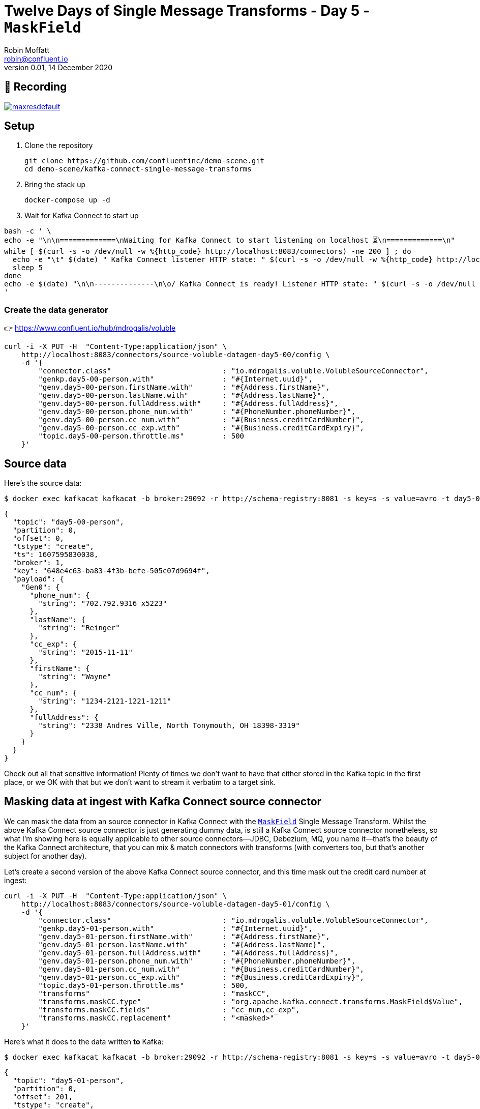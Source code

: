 = Twelve Days of Single Message Transforms - Day 5 - `MaskField`
Robin Moffatt <robin@confluent.io>
v0.01, 14 December 2020


== 🎥 Recording

image::https://img.youtube.com/vi/TODO/maxresdefault.jpg[link=https://youtu.be/TODO]

== Setup

1. Clone the repository 
+
[source,bash]
----
git clone https://github.com/confluentinc/demo-scene.git
cd demo-scene/kafka-connect-single-message-transforms
----

2. Bring the stack up
+
[source,bash]
----
docker-compose up -d
----

3. Wait for Kafka Connect to start up

[source,bash]
----
bash -c ' \
echo -e "\n\n=============\nWaiting for Kafka Connect to start listening on localhost ⏳\n=============\n"
while [ $(curl -s -o /dev/null -w %{http_code} http://localhost:8083/connectors) -ne 200 ] ; do
  echo -e "\t" $(date) " Kafka Connect listener HTTP state: " $(curl -s -o /dev/null -w %{http_code} http://localhost:8083/connectors) " (waiting for 200)"
  sleep 5
done
echo -e $(date) "\n\n--------------\n\o/ Kafka Connect is ready! Listener HTTP state: " $(curl -s -o /dev/null -w %{http_code} http://localhost:8083/connectors) "\n--------------\n"
'
----

=== Create the data generator

👉 https://www.confluent.io/hub/mdrogalis/voluble

[source,javascript]
----
curl -i -X PUT -H  "Content-Type:application/json" \
    http://localhost:8083/connectors/source-voluble-datagen-day5-00/config \
    -d '{
        "connector.class"                          : "io.mdrogalis.voluble.VolubleSourceConnector",
        "genkp.day5-00-person.with"                : "#{Internet.uuid}",
        "genv.day5-00-person.firstName.with"       : "#{Address.firstName}",
        "genv.day5-00-person.lastName.with"        : "#{Address.lastName}",
        "genv.day5-00-person.fullAddress.with"     : "#{Address.fullAddress}",
        "genv.day5-00-person.phone_num.with"       : "#{PhoneNumber.phoneNumber}",
        "genv.day5-00-person.cc_num.with"          : "#{Business.creditCardNumber}",
        "genv.day5-00-person.cc_exp.with"          : "#{Business.creditCardExpiry}",
        "topic.day5-00-person.throttle.ms"         : 500
    }'
----

== Source data

Here's the source data: 

[source,bash]
----
$ docker exec kafkacat kafkacat -b broker:29092 -r http://schema-registry:8081 -s key=s -s value=avro -t day5-00-person -C -c1 -o beginning -u -q -J | jq  '.'
----

[source,javascript]
----
{
  "topic": "day5-00-person",
  "partition": 0,
  "offset": 0,
  "tstype": "create",
  "ts": 1607595830038,
  "broker": 1,
  "key": "648e4c63-ba83-4f3b-befe-505c07d9694f",
  "payload": {
    "Gen0": {
      "phone_num": {
        "string": "702.792.9316 x5223"
      },
      "lastName": {
        "string": "Reinger"
      },
      "cc_exp": {
        "string": "2015-11-11"
      },
      "firstName": {
        "string": "Wayne"
      },
      "cc_num": {
        "string": "1234-2121-1221-1211"
      },
      "fullAddress": {
        "string": "2338 Andres Ville, North Tonymouth, OH 18398-3319"
      }
    }
  }
}
----

Check out all that sensitive information! Plenty of times we don't want to have that either stored in the Kafka topic in the first place, or we OK with that but we don't want to stream it verbatim to a target sink. 

== Masking data at ingest with Kafka Connect source connector

We can mask the data from an source connector in Kafka Connect with the https://docs.confluent.io/platform/current/connect/transforms/maskfield.html[`MaskField`] Single Message Transform. Whilst the above Kafka Connect source connector is just generating dummy data, is still a Kafka Connect source connector nonetheless, so what I'm showing here is equally applicable to other source connectors—JDBC, Debezium, MQ, you name it—that's the beauty of the Kafka Connect architecture, that you can mix & match connectors with transforms (with converters too, but that's another subject for another day). 

Let's create a second version of the above Kafka Connect source connector, and this time mask out the credit card number at ingest: 

[source,javascript]
----
curl -i -X PUT -H  "Content-Type:application/json" \
    http://localhost:8083/connectors/source-voluble-datagen-day5-01/config \
    -d '{
        "connector.class"                          : "io.mdrogalis.voluble.VolubleSourceConnector",
        "genkp.day5-01-person.with"                : "#{Internet.uuid}",
        "genv.day5-01-person.firstName.with"       : "#{Address.firstName}",
        "genv.day5-01-person.lastName.with"        : "#{Address.lastName}",
        "genv.day5-01-person.fullAddress.with"     : "#{Address.fullAddress}",
        "genv.day5-01-person.phone_num.with"       : "#{PhoneNumber.phoneNumber}",
        "genv.day5-01-person.cc_num.with"          : "#{Business.creditCardNumber}",
        "genv.day5-01-person.cc_exp.with"          : "#{Business.creditCardExpiry}",
        "topic.day5-01-person.throttle.ms"         : 500,
        "transforms"                               : "maskCC",
        "transforms.maskCC.type"                   : "org.apache.kafka.connect.transforms.MaskField$Value",
        "transforms.maskCC.fields"                 : "cc_num,cc_exp",
        "transforms.maskCC.replacement"            : "<masked>"
    }'
----

Here's what it does to the data written *to* Kafka: 

[source,bash]
----
$ docker exec kafkacat kafkacat -b broker:29092 -r http://schema-registry:8081 -s key=s -s value=avro -t day5-01-person -C -c1 -o end -u -q -J | jq  '.'
----

[source,javascript]
----
{
  "topic": "day5-01-person",
  "partition": 0,
  "offset": 201,
  "tstype": "create",
  "ts": 1607596416414,
  "broker": 1,
  "key": "f4d038da-bcc1-40d1-8b29-08d52305e796",
  "payload": {
    "Gen0": {
      "fullAddress": {
        "string": "Apt. 801 356 Frami Canyon, East Irene, CA 15876-9608"
      },
      "phone_num": {
        "string": "(910) 077-1824 x74606"
      },
      "cc_exp": {
        "string": "<masked>"
      },
      "lastName": {
        "string": "Thompson"
      },
      "cc_num": {
        "string": "<masked>"
      },
      "firstName": {
        "string": "Wade"
      }
    }
  }
}
----

== Masking data at egress in a Kafka Connect sink connector

👉 https://www.confluent.io/hub/confluentinc/kafka-connect-jdbc

_See also 🎥 https://rmoff.dev/kafka-jdbc-video[Kafka Connect in Action : JDBC Sink] (👾 link:../kafka-to-database/README.adoc[`demo code`]) and 🎥 https://rmoff.dev/ksqldb-jdbc-sink-video[ksqlDB & Kafka Connect JDBC Sink in action] (👾 link:../kafka-to-database/ksqldb-jdbc-sink.adoc[`demo code`])_

Here we're going to stream the data from that topic above (`day5-01-person`) to MySQL, with the assumption that whilst the owner of the Kafka topic is permitted to hold a user's full address, the owner of the database to which we're streaming the data is not, and thus will mask it out at egress: 

[source,javascript]
----
curl -i -X PUT -H "Accept:application/json" \
    -H  "Content-Type:application/json" http://localhost:8083/connectors/sink-jdbc-mysql-day5-person-01/config \
    -d '{
          "connector.class"                    : "io.confluent.connect.jdbc.JdbcSinkConnector",
          "connection.url"                     : "jdbc:mysql://mysql:3306/demo",
          "connection.user"                    : "mysqluser",
          "connection.password"                : "mysqlpw",
          "topics"                             : "day5-01-person",
          "tasks.max"                          : "4",
          "auto.create"                        : "true",
          "auto.evolve"                        : "true",
          "transforms"                         : "maskAddress",
          "transforms.maskAddress.type"        : "org.apache.kafka.connect.transforms.MaskField$Value",
          "transforms.maskAddress.fields"      : "fullAddress",
          "transforms.maskAddress.replacement" : "[❌redacted❌]"
        }'
----

Now if we launch MySQL

[source,bash]
----
docker exec -it mysql bash -c 'mysql -u root -p$MYSQL_ROOT_PASSWORD demo'
----

and check out the table we can see we have the full schema: 

[source,sql]
----
mysql> describe `day5-01-person`;
+-------------+------+------+-----+---------+-------+
| Field       | Type | Null | Key | Default | Extra |
+-------------+------+------+-----+---------+-------+
| fullAddress | text | YES  |     | NULL    |       |
| phone_num   | text | YES  |     | NULL    |       |
| cc_exp      | text | YES  |     | NULL    |       |
| lastName    | text | YES  |     | NULL    |       |
| cc_num      | text | YES  |     | NULL    |       |
| firstName   | text | YES  |     | NULL    |       |
+-------------+------+------+-----+---------+-------+
6 rows in set (0.00 sec)
----

and the data is as it should be, with the `fullAddress` masked: 

[source,sql]
----
mysql> select * from `day5-01-person` LIMIT 5;
+--------------+-----------------------+----------+---------------+----------+-------------+
| fullAddress  | phone_num             | cc_exp   | lastName      | cc_num   | firstName   |
+--------------+-----------------------+----------+---------------+----------+-------------+
| [?redacted?] | 383-349-1787 x792     | <masked> | Koss          | <masked> | Courtney    |
| [?redacted?] | 989-731-8207          | <masked> | Hand          | <masked> | Trudy       |
| [?redacted?] | 809.775.2196 x66858   | <masked> | Pollich       | <masked> | Jame        |
| [?redacted?] | 1-788-930-4978        | <masked> | Boyle         | <masked> | Claud       |
| [?redacted?] | (599) 706-0041 x0995  | <masked> | Stark         | <masked> | Gertie      |
+--------------+-----------------------+----------+---------------+----------+-------------+
5 rows in set (0.00 sec)
----

(maybe the ❌ emojis were just a step too far `;)` )
